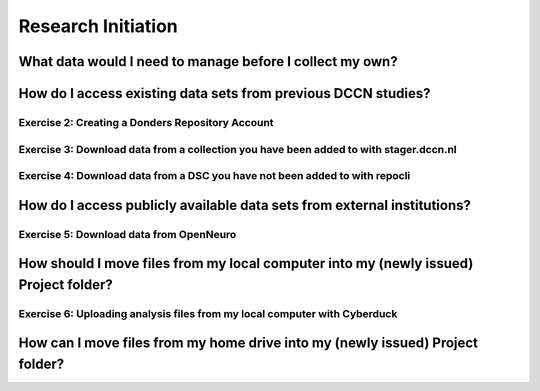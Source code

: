 Research Initiation
*******************

What data would I need to manage before I collect my own?
=========================================================

How do I access existing data sets from previous DCCN studies?
==============================================================

Exercise 2: Creating a Donders Repository Account
-------------------------------------------------

Exercise 3: Download data from a collection you have been added to with stager.dccn.nl
--------------------------------------------------------------------------------------

Exercise 4: Download data from a DSC you have not been added to with repocli
----------------------------------------------------------------------------

How do I access publicly available data sets from external institutions?
========================================================================

Exercise 5: Download data from OpenNeuro
----------------------------------------

How should I move files from my local computer into my (newly issued) Project folder?
==================================================================================

Exercise 6: Uploading analysis files from my local computer with Cyberduck
--------------------------------------------------------------------------

How can I move files from my home drive into my (newly issued) Project folder?
==============================================================================
